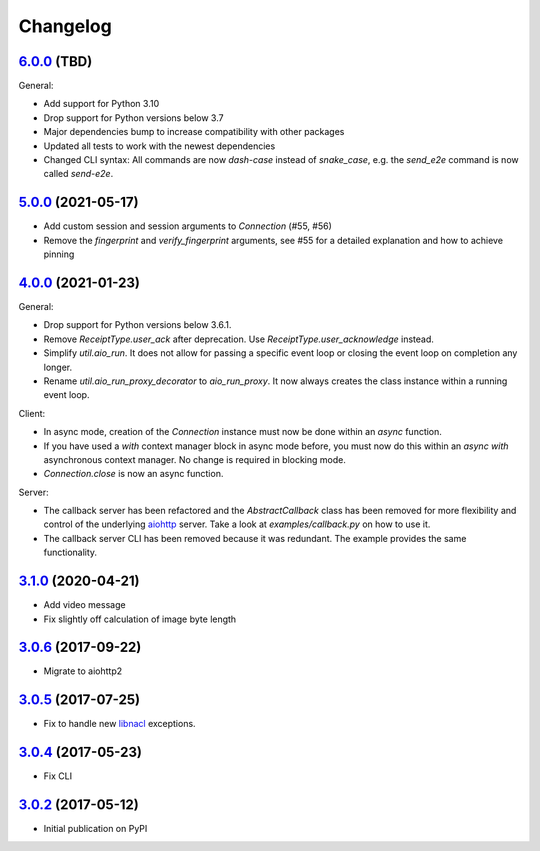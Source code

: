 Changelog
*********

`6.0.0`_ (TBD)
--------------

General:

- Add support for Python 3.10
- Drop support for Python versions below 3.7
- Major dependencies bump to increase compatibility with other packages
- Updated all tests to work with the newest dependencies
- Changed CLI syntax: All commands are now `dash-case` instead of `snake_case`,
  e.g. the `send_e2e` command is now called `send-e2e`.


`5.0.0`_ (2021-05-17)
---------------------

- Add custom session and session arguments to `Connection` (#55, #56)
- Remove the `fingerprint` and `verify_fingerprint` arguments, see #55 for a
  detailed explanation and how to achieve pinning

`4.0.0`_ (2021-01-23)
---------------------

General:

- Drop support for Python versions below 3.6.1.
- Remove `ReceiptType.user_ack` after deprecation. Use
  `ReceiptType.user_acknowledge` instead.
- Simplify `util.aio_run`. It does not allow for passing a specific event loop
  or closing the event loop on completion any longer.
- Rename `util.aio_run_proxy_decorator` to `aio_run_proxy`. It now always
  creates the class instance within a running event loop.

Client:

- In async mode, creation of the `Connection` instance must now be done within
  an `async` function.
- If you have used a `with` context manager block in async mode before, you
  must now do this within an `async with` asynchronous context manager. No
  change is required in blocking mode.
- `Connection.close` is now an async function.

Server:

- The callback server has been refactored and the `AbstractCallback` class has
  been removed for more flexibility and control of the underlying
  `aiohttp <https://docs.aiohttp.org>`_ server. Take a look at
  `examples/callback.py` on how to use it.
- The callback server CLI has been removed because it was redundant. The
  example provides the same functionality.

`3.1.0`_ (2020-04-21)
---------------------

- Add video message
- Fix slightly off calculation of image byte length

`3.0.6`_ (2017-09-22)
---------------------

- Migrate to aiohttp2

`3.0.5`_ (2017-07-25)
---------------------

- Fix to handle new `libnacl <https://github.com/saltstack/libnacl/pull/91>`_
  exceptions.

`3.0.4`_ (2017-05-23)
---------------------

- Fix CLI

`3.0.2`_ (2017-05-12)
---------------------

- Initial publication on PyPI

.. _6.0.0: https://github.com/lgrahl/threema-msgapi-sdk-python/compare/v5.0.0...v6.0.0
.. _5.0.0: https://github.com/lgrahl/threema-msgapi-sdk-python/compare/v4.0.0...v5.0.0
.. _4.0.0: https://github.com/lgrahl/threema-msgapi-sdk-python/compare/v3.1.0...v4.0.0
.. _3.1.0: https://github.com/lgrahl/threema-msgapi-sdk-python/compare/v3.0.6...v3.1.0
.. _3.0.6: https://github.com/lgrahl/threema-msgapi-sdk-python/compare/v3.0.5...v3.0.6
.. _3.0.5: https://github.com/lgrahl/threema-msgapi-sdk-python/compare/v3.0.4...v3.0.5
.. _3.0.4: https://github.com/lgrahl/threema-msgapi-sdk-python/compare/v3.0.2...v3.0.4
.. _3.0.2: https://github.com/lgrahl/threema-msgapi-sdk-python/compare/e982c74cbe564c76cc58322d3154916ee7f6863b...v3.0.2
